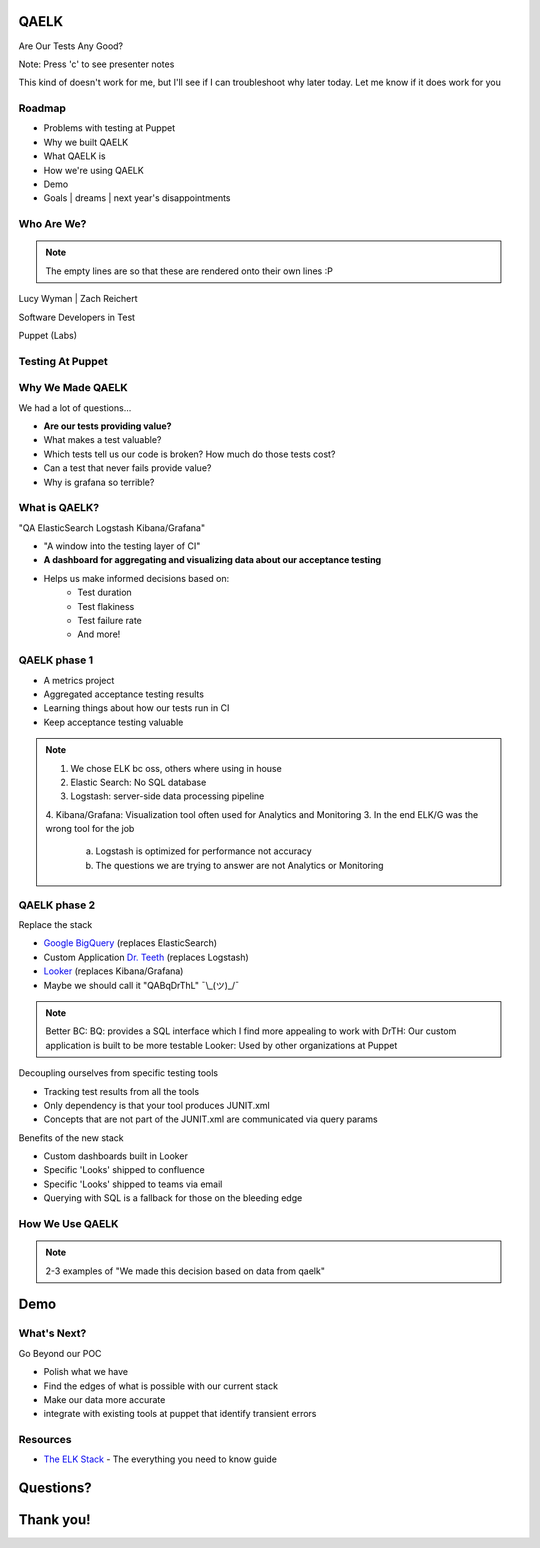 QAELK
=====

Are Our Tests Any Good?

Note: Press 'c' to see presenter notes

This kind of doesn't work for me, but I'll see if I can troubleshoot why later today. Let me know if it does work for you

Roadmap
-------

* Problems with testing at Puppet
* Why we built QAELK
* What QAELK is
* How we're using QAELK
* Demo
* Goals | dreams | next year's disappointments

Who Are We?
-----------

.. rst-class:: build

    .. figure:: static/koalaty-assurance.jpg
        :align: left
        :height: 250px

    .. figure:: static/hacking.gif
        :align: center
        :height: 250px

.. note::
    
    The empty lines are so that these are rendered onto their own lines :P

Lucy Wyman | Zach Reichert

Software Developers in Test

Puppet (Labs)

Testing At Puppet
-----------------

.. rst-class:: build

    Too many...

    * Pipelines
    * Supported platforms
    * Transients
    * Jenkins restarts
    * Difficult to keep track of what tests ran, when, and why

Why We Made QAELK
-----------------

We had a lot of questions...

.. rst-class:: build

* **Are our tests providing value?**
* What makes a test valuable?
* Which tests tell us our code is broken? How much do those tests cost?
* Can a test that never fails provide value?
* Why is grafana so terrible?

What is QAELK?
--------------

"QA ElasticSearch Logstash Kibana/Grafana"

.. rst-class:: build

* "A window into the testing layer of CI"
* **A dashboard for aggregating and visualizing data about our acceptance testing**
* Helps us make informed decisions based on:
    * Test duration 
    * Test flakiness
    * Test failure rate
    * And more!

QAELK phase 1
-------------

.. rst-class:: build

* A metrics project
* Aggregated acceptance testing results
* Learning things about how our tests run in CI
* Keep acceptance testing valuable

.. note::

    1. We chose ELK bc oss, others where using in house
    2. Elastic Search: No SQL database
    3. Logstash: server-side data processing pipeline
    4. Kibana/Grafana: Visualization tool often used for Analytics and Monitoring
    3. In the end ELK/G was the wrong tool for the job
        a. Logstash is optimized for performance not accuracy
        b. The questions we are trying to answer are not Analytics or Monitoring

QAELK phase 2
-------------

Replace the stack

.. rst-class:: build

* `Google BigQuery`_ (replaces ElasticSearch)
* Custom Application `Dr. Teeth`_ (replaces Logstash)
* `Looker`_ (replaces Kibana/Grafana)
* Maybe we should call it "QABqDrThL" ¯\\_(ツ)_/¯

.. _Google BigQuery: https://cloud.google.com/bigquery/
.. _Dr. Teeth: http://muppet.wikia.com/wiki/Dr._Teeth
.. _Looker: https://looker.com

.. note::

    Better BC:
    BQ: provides a SQL interface which I find more appealing to work with
    DrTH: Our custom application is built to be more testable
    Looker: Used by other organizations at Puppet

.. nextslide::

Decoupling ourselves from specific testing tools

.. rst-class:: build

* Tracking test results from all the tools
* Only dependency is that your tool produces JUNIT.xml
* Concepts that are not part of the JUNIT.xml are communicated via query params

.. nextslide::

Benefits of the new stack

.. rst-class:: build

* Custom dashboards built in Looker
* Specific 'Looks' shipped to confluence
* Specific 'Looks' shipped to teams via email
* Querying with SQL is a fallback for those on the bleeding edge

How We Use QAELK
----------------

.. note::

    2-3 examples of "We made this decision based on data from qaelk"

Demo
====

What's Next?
------------
Go Beyond our POC

.. rst-class:: build

* Polish what we have
* Find the edges of what is possible with our current stack
* Make our data more accurate
* integrate with existing tools at puppet that identify transient errors

Resources
---------

* `The ELK Stack`_ - The everything you need to know guide

.. _The ELK Stack: https://logz.io/learn/complete-guide-elk-stack/

Questions?
==========

Thank you!
==========
